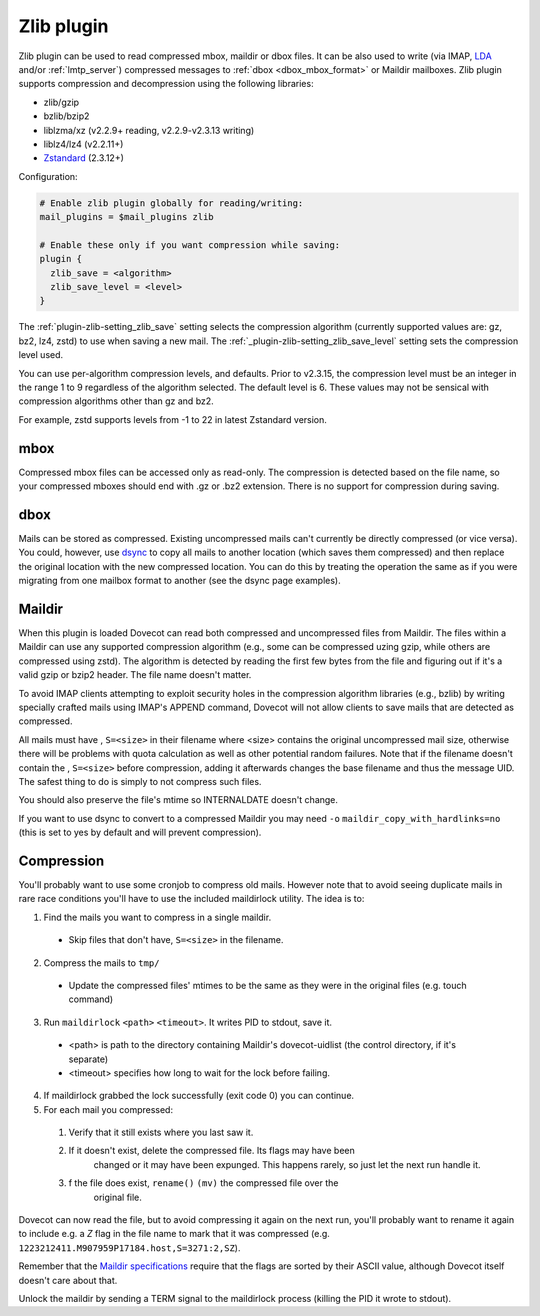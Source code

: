 .. _zlib_plugin:

===========
Zlib plugin
===========

Zlib plugin can be used to read compressed mbox, maildir or dbox files. It can
be also used to write (via IMAP, `LDA <https://wiki.dovecot.org/LDA>`_ and/or
:ref:`lmtp_server`) compressed messages to :ref:`dbox <dbox_mbox_format>` or
Maildir mailboxes. Zlib plugin supports compression and decompression using
the following libraries:

* zlib/gzip
* bzlib/bzip2
* liblzma/xz (v2.2.9+ reading, v2.2.9-v2.3.13 writing)
* liblz4/lz4 (v2.2.11+)
* `Zstandard <https://facebook.github.io/zstd/>`_ (2.3.12+)

Configuration:

.. code-block:: none

  # Enable zlib plugin globally for reading/writing:
  mail_plugins = $mail_plugins zlib

  # Enable these only if you want compression while saving:
  plugin {
    zlib_save = <algorithm>
    zlib_save_level = <level>
  }

The :ref:`plugin-zlib-setting_zlib_save` setting selects the compression algorithm (currently
supported values are: gz, bz2, lz4, zstd) to use when saving a new mail.
The :ref:`_plugin-zlib-setting_zlib_save_level` setting sets the compression level used.

.. versionadded:: v2.3.15

You can use per-algorithm compression levels, and defaults. Prior to v2.3.15,
the compression level must be an integer in the range 1 to 9 regardless of the
algorithm selected. The default level is 6. These values may not be sensical
with compression algorithms other than gz and bz2.

For example, zstd supports levels from -1 to 22 in latest Zstandard version.

mbox
====

Compressed mbox files can be accessed only as read-only. The compression is
detected based on the file name, so your compressed mboxes should end with .gz
or .bz2 extension. There is no support for compression during saving.

dbox
====

Mails can be stored as compressed. Existing uncompressed mails can't currently
be directly compressed (or vice versa). You could, however, use `dsync
<https://wiki.dovecot.org/Tools/Doveadm/Sync?action=show&redirect=Tools%2FDsync>`_
to copy all mails to another location (which saves them compressed) and then
replace the original location with the new compressed location. You can do this
by treating the operation the same as if you were migrating from one mailbox
format to another (see the dsync page examples).

Maildir
=======

When this plugin is loaded Dovecot can read both compressed and uncompressed
files from Maildir. The files within a Maildir can use any supported
compression algorithm (e.g., some can be compressed uzing gzip, while others
are compressed using zstd). The algorithm is detected by reading the first
few bytes from the file and figuring out if it's a valid gzip or bzip2 header.
The file name doesn't matter.

To avoid IMAP clients attempting to exploit security holes in the compression
algorithm libraries (e.g., bzlib) by writing specially crafted mails using
IMAP's APPEND command, Dovecot will not allow clients to save mails that are
detected as compressed.

All mails must have , ``S=<size>`` in their filename where <size> contains the
original uncompressed mail size, otherwise there will be problems with quota
calculation as well as other potential random failures. Note that if the
filename doesn't contain the , ``S=<size>`` before compression, adding it
afterwards changes the base filename and thus the message UID. The safest thing
to do is simply to not compress such files.

You should also preserve the file's mtime so INTERNALDATE doesn't change.

If you want to use dsync to convert to a compressed Maildir you may need ``-o``
``maildir_copy_with_hardlinks=no`` (this is set to yes by default and will
prevent compression).

Compression
===========

You'll probably want to use some cronjob to compress old mails. However note
that to avoid seeing duplicate mails in rare race conditions you'll have to use
the included maildirlock utility. The idea is to:

1. Find the mails you want to compress in a single maildir.

 * Skip files that don't have, ``S=<size>`` in the filename.

2. Compress the mails to ``tmp/``

 * Update the compressed files' mtimes to be the same as they were in the
   original files (e.g. touch command)

3. Run ``maildirlock`` ``<path>``  ``<timeout>``. It writes PID to stdout, save
   it.

 * <path> is path to the directory containing Maildir's dovecot-uidlist (the
   control directory, if it's separate)
 * <timeout> specifies how long to wait for the lock before failing.

4. If maildirlock grabbed the lock successfully (exit code 0) you can continue.
5. For each mail you compressed:

 1. Verify that it still exists where you last saw it.
 2. If it doesn't exist, delete the compressed file. Its flags may have been
     changed or it may have been expunged. This happens rarely, so just let the
     next run handle it.
 3. f the file does exist, ``rename()`` ``(mv)`` the compressed file over the
     original file.

Dovecot can now read the file, but to avoid compressing it again on the next
run, you'll probably want to rename it again to include e.g. a `Z` flag in the
file name to mark that it was compressed (e.g.
``1223212411.M907959P17184.host,S=3271:2,SZ``).

Remember that the `Maildir specifications
<http://cr.yp.to/proto/maildir.html>`_ require that the flags are sorted by
their ASCII value, although Dovecot itself doesn't care about that.

Unlock the maildir by sending a TERM signal to the maildirlock process (killing
the PID it wrote to stdout).

